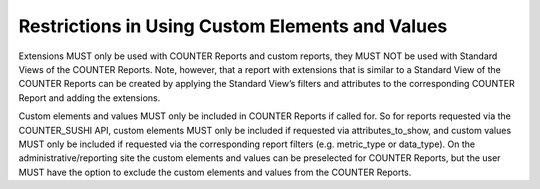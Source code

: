 .. The COUNTER Code of Practice © 2017-2024 by COUNTER Metrics
   is licensed under CC BY 4.0. To view a copy of this license,
   visit https://creativecommons.org/licenses/by/4.0/

Restrictions in Using Custom Elements and Values
------------------------------------------------

Extensions MUST only be used with COUNTER Reports and custom reports, they MUST NOT be used with Standard Views of the COUNTER Reports. Note, however, that a report with extensions that is similar to a Standard View of the COUNTER Reports can be created by applying the Standard View’s filters and attributes to the corresponding COUNTER Report and adding the extensions.

Custom elements and values MUST only be included in COUNTER Reports if called for. So for reports requested via the COUNTER_SUSHI API, custom elements MUST only be included if requested via attributes_to_show, and custom values MUST only be included if requested via the corresponding report filters (e.g. metric_type or data_type). On the administrative/reporting site the custom elements and values can be preselected for COUNTER Reports, but the user MUST have the option to exclude the custom elements and values from the COUNTER Reports.
